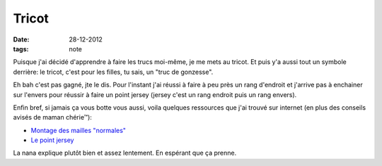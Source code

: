 Tricot
######

:date: 28-12-2012
:tags: note

Puisque j'ai décidé d'apprendre à faire les trucs moi-même, je me mets au
tricot.  Et puis y'a aussi tout un symbole derrière: le tricot, c'est pour les
filles, tu sais, un "truc de gonzesse".

Eh bah c'est pas gagné, jte le dis. Pour l'instant j'ai réussi à faire à peu
près un rang d'endroit et j'arrive pas à enchainer sur l'envers pour réussir
à faire un point jersey (jersey c'est un rang endroit puis un rang envers).

Enfin bref, si jamais ça vous botte vous aussi, voila quelques ressources que
j'ai trouvé sur internet (en plus des conseils avisés de maman chérie™):

- `Montage des mailles "normales" <http://www.youtube.com/watch?v=VcGiBG2BNxo&list=UUskaiVNnKf7amRb5OI5op_w>`_
- `Le point jersey
  <http://www.youtube.com/watch?v=aIQtNN89pqA&list=UUskaiVNnKf7amRb5OI5op_w>`_

La nana explique plutôt bien et assez lentement. En espérant que ça prenne.
